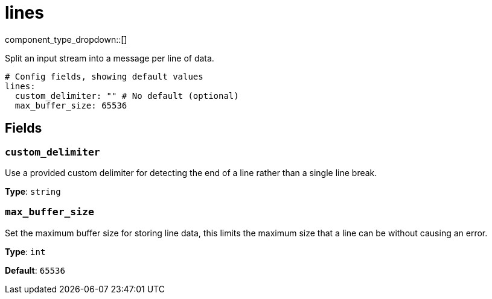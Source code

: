 = lines
:type: scanner
:status: stable



////
     THIS FILE IS AUTOGENERATED!

     To make changes please edit the corresponding source file under internal/impl/<provider>.
////


component_type_dropdown::[]


Split an input stream into a message per line of data.

```yml
# Config fields, showing default values
lines:
  custom_delimiter: "" # No default (optional)
  max_buffer_size: 65536
```

== Fields

=== `custom_delimiter`

Use a provided custom delimiter for detecting the end of a line rather than a single line break.


*Type*: `string`


=== `max_buffer_size`

Set the maximum buffer size for storing line data, this limits the maximum size that a line can be without causing an error.


*Type*: `int`

*Default*: `65536`



